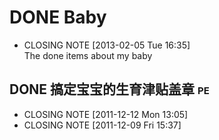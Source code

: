 * DONE Baby
  CLOSED: [2013-02-05 Tue 16:35]
  - CLOSING NOTE [2013-02-05 Tue 16:35] \\
    The done items about my baby
** DONE 搞定宝宝的生育津贴盖章 						 :pe:
  CLOSED: [2011-12-12 Mon 13:05]
  - CLOSING NOTE [2011-12-12 Mon 13:05]
  - CLOSING NOTE [2011-12-09 Fri 15:37]
